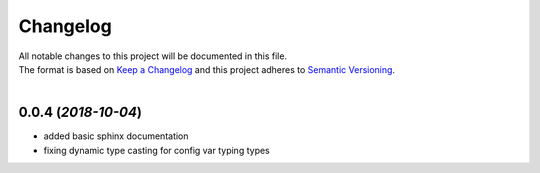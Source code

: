 =========
Changelog
=========

| All notable changes to this project will be documented in this file.
| The format is based on `Keep a Changelog <http://keepachangelog.com/en/1.0.0/>`_ and this project adheres to `Semantic Versioning <http://semver.org/spec/v2.0.0.html>`_.
|

**0.0.4** (*2018-10-04*)
-----------------------------
- added basic sphinx documentation
- fixing dynamic type casting for config var typing types


.. _0.0.4: https://github.com/stephen-bunn/file-config/releases/tag/v0.0.0
